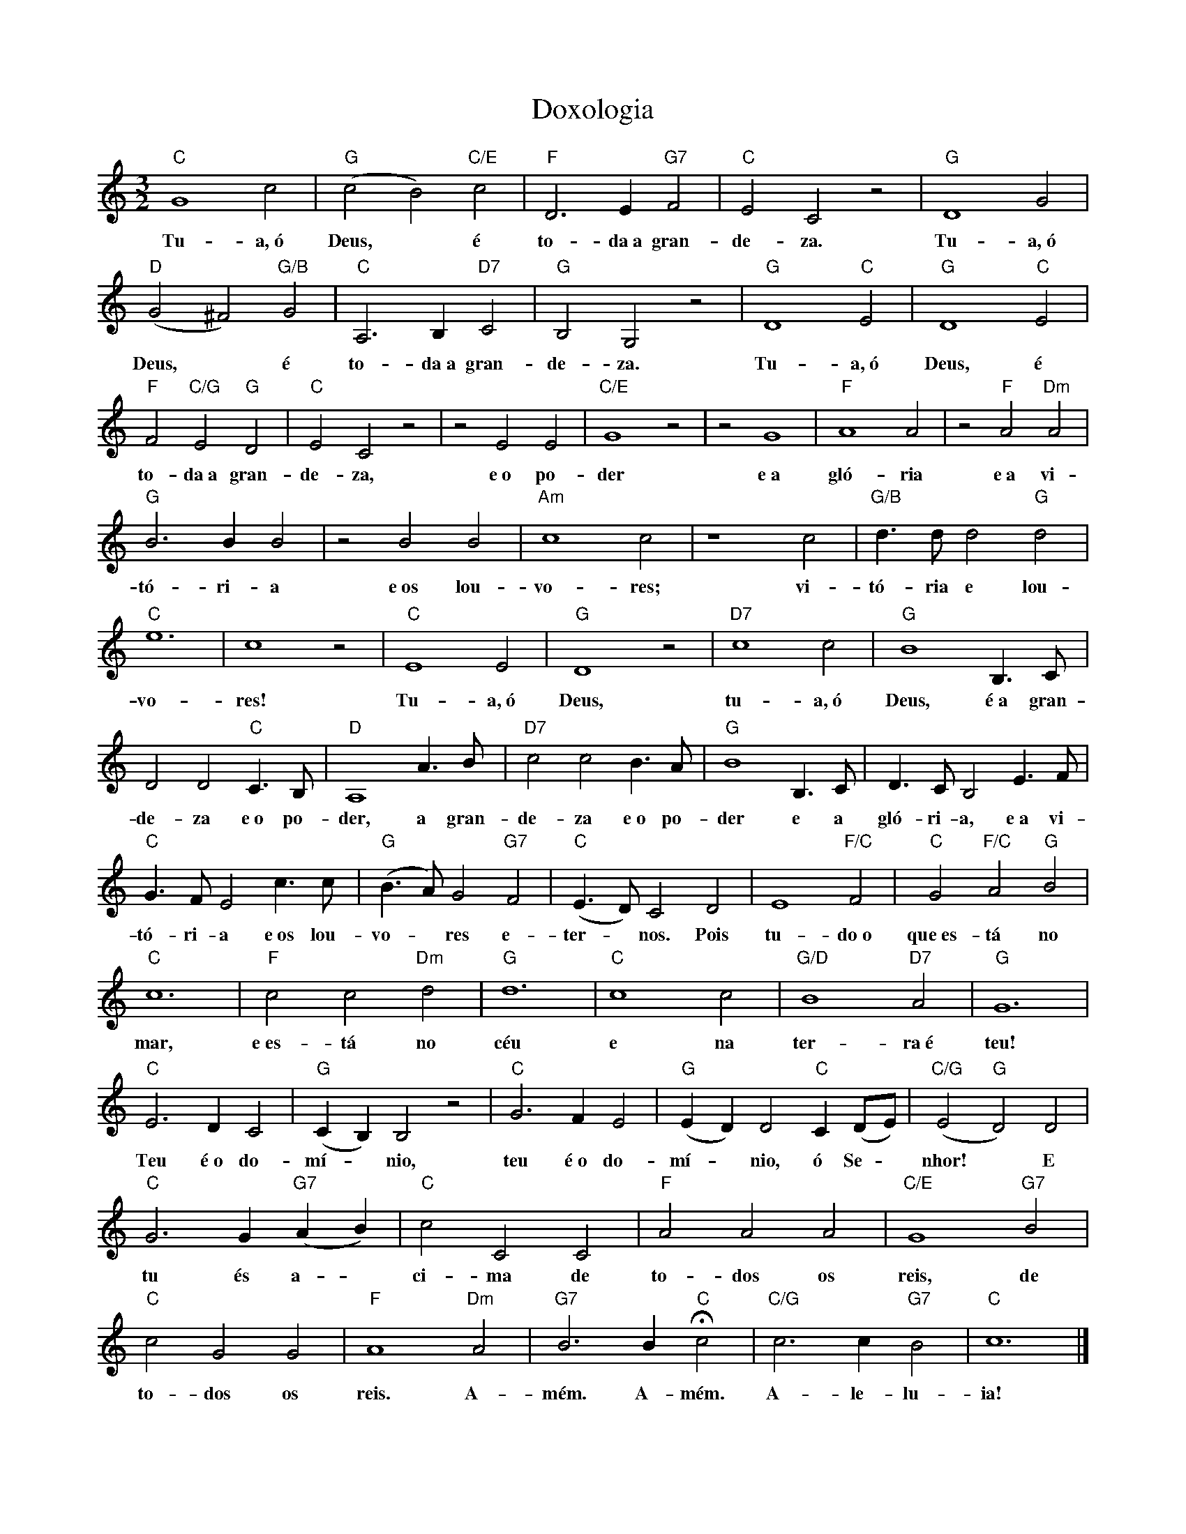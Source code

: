 X:015
T:Doxologia
M:3/2
L:1/4
K:C
V:S
"C" G4 c2 | "G" (c2 B2) "C/E" c2 | "F" D3 E "G7" F2 | "C" E2 C2 z2 | "G" D4 G2 |
w:Tu- a,~ó Deus, ~ é to- da~a gran- de- za. Tu- a,~ó 
"D" (G2 ^F2) "G/B" G2 | "C" A,3 B, "D7" C2 | "G" B,2 G,2 z2 | "G" D4 "C" E2 | "G" D4 "C" E2 |
w:Deus, ~ é to- da~a gran- de- za. Tu- a,~ó Deus, é
"F" F2 "C/G" E2 "G" D2 | "C" E2 C2 z2 | z2 E2 E2 | "C/E" G4 z2 | z2 G4 | "F" A4 A2 | z2 "F" A2 "Dm" A2 |
w:to- da~a gran- de- za, e~o po- der e~a gló- ria e~a vi-
"G" B3 B B2 |z2 B2 B2 | "Am" c4 c2 | z4 c2 | "G/B" d3/2 d/2 d2 "G" d2 |
w:tó- ri- a e~os lou- vo- res; vi- tó- ria e lou-
"C" e6 | c4 z2 | "C" E4 E2 | "G" D4 z2 | "D7" c4 c2 | "G" B4 B,3/ C/2 |
w:vo- res! Tu- a,~ó Deus, tu- a,~ó Deus, é~a gran-
D2 D2 "C" C3/2 B,/2 | "D" A,4 A3/2 B/2 | "D7" c2 c2 B3/2 A/2 | "G" B4 B,3/2 C/2 | D3/2 C/2 B,2 E3/2 F/2 |
w:de- za e~o po- der, a gran- de- za e~o po- der e a gló- ri- a, e~a vi-
"C" G3/2 F/2 E2 c3/2 c/2 | "G" (B3/2 A/2) G2 "G7" F2 | "C" (E3/2 D/2) C2 D2 | E4 "F/C" F2 | "C" G2 "F/C" A2 "G" B2 |
w:tó- ri- a e~os lou- vo- ~ res e- ter- ~ nos. Pois tu- do~o que~es- tá no
"C" c6 | "F" c2 c2 "Dm" d2 | "G" d6 | "C" c4 c2 | "G/D" B4 "D7" A2 | "G" G6 |
w:mar, e~es- tá no céu e na ter- ra~é teu!
"C" E3 D C2 | "G" (C B,) B,2 z2 | "C" G3 F E2 | "G" (E D) D2 "C" C (D/2E/2) | "C/G" (E2 "G" D2) D2 | 
w:Teu é~o do- mí- ~ nio, teu é~o do- mí- ~ nio, ó Se- ~ nhor! ~ E
"C" G3 G "G7" (A B) | "C" c2 C2 C2 | "F" A2 A2 A2 | "C/E" G4 "G7" B2 |
w:tu és a- ~ ci- ma de to- dos os reis, de
"C" c2 G2 G2 | "F" A4 "Dm" A2 | "G7" B3 B "C" Hc2 | "C/G" c3 c "G7" B2 | "C" c6 |]
w:to- dos os reis. A- mém. A- mém. A- le- lu- ia!